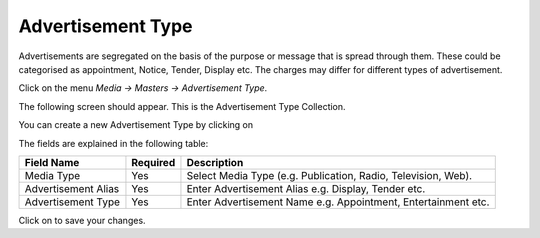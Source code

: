 .. |newImage| image:: images/button-new.png
.. |saveImage| image:: images/button-save.png

Advertisement Type
------------------

Advertisements are segregated on the basis of the purpose or message that is spread through them. These could be categorised as appointment, Notice, Tender, Display etc. The charges may differ for different types of advertisement.

Click on the menu *Media -> Masters -> Advertisement Type*.

The following screen should appear. This is the Advertisement Type Collection.

.. image:: images/AdvertisementType-Collection.png

You can create a new Advertisement Type by clicking on |newImage|

.. image:: images/AdvertisementType.png

The fields are explained in the following table:

=======================		 =============   ===============================================
Field Name          		 Required        Description
=======================		 =============   ===============================================
Media Type       		 Yes             Select Media Type (e.g. Publication, Radio, Television, Web).    
Advertisement Alias              Yes  	  	 Enter Advertisement Alias e.g. Display, Tender etc.
Advertisement Type            	 Yes             Enter Advertisement Name e.g. Appointment, Entertainment etc. 
=======================		 =============   ===============================================

Click on |saveImage| to save your changes.

